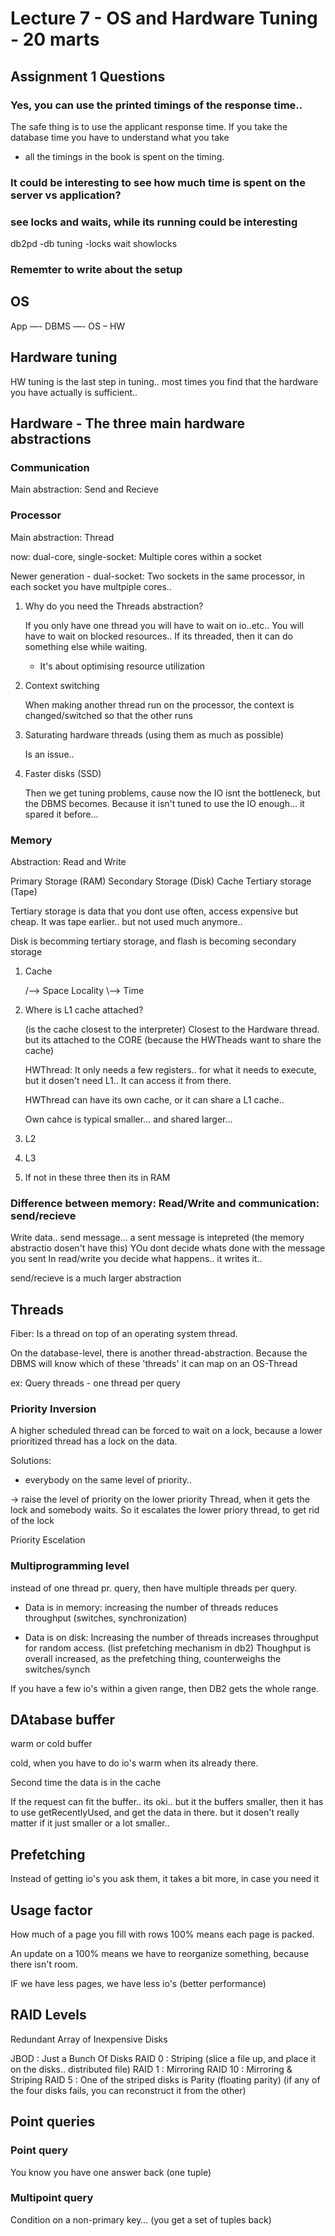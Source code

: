 * Lecture 7 - OS and Hardware Tuning -  20 marts

** Assignment 1 Questions

*** Yes, you can use the printed timings of the response time..
The safe thing is to use the applicant response time. 
If you take the database time you have to understand what you take

- all the timings in the book is spent on the timing.

*** It could be interesting to see how much time is spent on the server vs application?

*** see locks and waits, while its running could be interesting
db2pd -db tuning -locks wait showlocks

*** Rememter to write about the setup



** OS
App
----
DBMS
---- 
OS
-- 
HW
** Hardware tuning
HW tuning is the last step in tuning.. most times you find that the hardware 
you have actually is sufficient..

** Hardware - The three main hardware abstractions
*** Communication
Main abstraction: Send and Recieve

*** Processor
Main abstraction: Thread

now: dual-core, single-socket:
Multiple cores within a socket

Newer generation - dual-socket:
Two sockets in the same processor, in each socket you have multpiple cores..

**** Why do you need the Threads abstraction?
If you only have one thread you will have to wait on io..etc..
You will have to wait on blocked resources..
If its threaded, then it can do something else while waiting.

- It's about optimising resource utilization

**** Context switching
When making another thread run on the processor, the context is changed/switched so that the other runs

**** Saturating hardware threads (using them as much as possible)
Is an issue..

**** Faster disks (SSD)
Then we get tuning problems, cause now the IO isnt the bottleneck, but the DBMS becomes.
Because it isn't tuned to use the IO enough... it spared it before...

*** Memory
Abstraction: Read and Write

Primary Storage (RAM)
Secondary Storage (Disk)
Cache
Tertiary storage (Tape)

Tertiary storage is data that you dont use often, access expensive but cheap.
It was tape earlier.. but not used much anymore.. 

Disk is becomming tertiary storage, and flash is becoming secondary storage

**** Cache

        /--> Space
Locality
        \--> Time

**** Where is L1 cache attached?
(is the cache closest to the interpreter)
Closest to the Hardware thread. but its attached to the CORE (because the HWTheads want to share the cache)

HWThread: It only needs a few registers.. for what it needs to execute, but it dosen't need L1..
It can access it from there.

HWThread can have its own cache, or it can share a L1 cache..

Own cahce is typical smaller... and shared larger...

**** L2

**** L3

**** If not in these three then its in RAM

*** Difference between memory: Read/Write and communication: send/recieve
Write data.. send message... 
a sent message is intepreted (the memory abstractio dosen't have this)
YOu dont decide whats done with the message you sent
In read/write you decide what happens.. it writes it..

send/recieve is a much larger abstraction



** Threads

Fiber: Is a thread on top of an operating system thread.

On the database-level, there is another thread-abstraction.
Because the DBMS will know which of these 'threads' it can map on an OS-Thread

ex: Query threads - one thread per query

*** Priority Inversion
A higher scheduled thread can be forced to wait on a lock, because a lower prioritized 
thread has a lock on the data.

Solutions:
 -  everybody on the same level of priority..
 -> raise the level of priority on the lower priority Thread, 
    when it gets the lock and somebody waits. 
    So it escalates the lower priory thread, to get rid of the lock

Priority Escelation

*** Multiprogramming level
instead of one thread pr. query, then have multiple threads per query.

- Data is in memory: increasing the number of threads reduces throughput
  (switches, synchronization)

- Data is on disk: Increasing the number of threads increases throughput for random access.
  (list prefetching mechanism in db2)
  Thoughput is overall increased, as the prefetching thing, counterweighs the switches/synch

If you have a few io's within a given range, then DB2 gets the whole range.

** DAtabase buffer

warm or cold buffer

cold, when you have to do io's
warm when its already there.

Second time the data is in the cache

If the request can fit the buffer.. its oki.. 
but it the buffers smaller, then it has to use getRecentlyUsed, and get the data in there.
but it dosen't really matter if it just smaller or a lot smaller..

** Prefetching
Instead of getting io's you ask them, it takes a bit more, in case you need it

** Usage factor
How much of a page you fill with rows
100% means each page is packed.

An update on a 100% means we have to reorganize something, because there isn't room.

IF we have less pages, we have less io's (better performance)

** RAID Levels
Redundant Array of Inexpensive Disks

JBOD    : Just a Bunch Of Disks
RAID 0  : Striping (slice a file up, and place it on the disks.. distributed file)
RAID 1  : Mirroring
RAID 10 : Mirroring & Striping
RAID 5  : One of the striped disks is Parity (floating parity)
          (if any of the four disks fails, you can reconstruct it from the other)

** Point queries
*** Point query
You know you have one answer back (one tuple)

*** Multipoint query
Condition on a non-primary key... (you get a set of tuples back)



